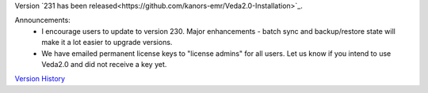 .. Veda news documentation master file, created by
   sphinx-quickstart on Tue Feb 23 11:03:05 2021.
   You can adapt this file completely to your liking, but it should at least
   contain the root `toctree` directive.


.. topic:: \

Version `231 has been released<https://github.com/kanors-emr/Veda2.0-Installation>`_.

Announcements:
   * I encourage users to update to version 230. Major enhancements - batch sync and backup/restore state will make it a lot easier to upgrade versions.
   * We have emailed permanent license keys to "license admins" for all users. Let us know if you intend to use Veda2.0 and did not receive a key yet.

`Version History <https://veda-documentation.readthedocs.io/en/latest/pages/version_history.html>`_






